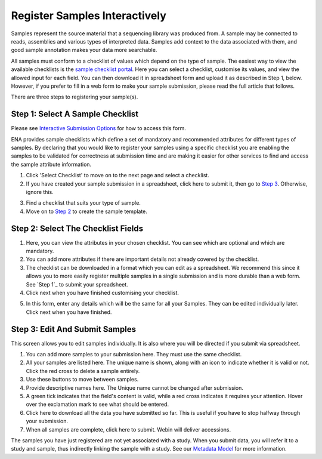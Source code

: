 ==============================
Register Samples Interactively
==============================

Samples represent the source material that a sequencing library was produced from. A sample may be connected to reads,
assemblies and various types of interpreted data. Samples add context to the data associated with them, and good sample
annotation makes your data more searchable.

All samples must conform to a checklist of values which depend on the type of sample.
The easiest way to view the available checklists is the `sample checklist portal <https://www.ebi.ac.uk/ena/submit/webin/sample-checklist>`_.
Here you can select a checklist, customise its values, and view the allowed input for each field.
You can then download it in spreadsheet form and upload it as described in Step 1, below.
However, if you prefer to fill in a web form to make your sample submission, please read the full article that follows.

There are three steps to registering your sample(s).


Step 1: Select A Sample Checklist
=================================

Please see `Interactive Submission Options`_ for how to access this form.

ENA provides sample checklists which define a set of mandatory and recommended attributes for different types of samples.
By declaring that you would like to register your samples using a specific checklist you are enabling the samples to be
validated for correctness at submission time and are making it easier for other services to find and access the sample
attribute information.

1. Click 'Select Checklist' to move on to the next page and select a checklist.
2. If you have created your sample submission in a spreadsheet, click here to submit it, then go to `Step 3`_. Otherwise,
   ignore this.

.. image:: ../images/mod_03_p01_a.png

3. Find a checklist that suits your type of sample.
4. Move on to `Step 2`_ to create the sample template.

.. image:: ../images/mod_03_p01_b.png

.. _Interactive Submission Options: ../general-guide/interactive.html
.. _Step 2:

Step 2: Select The Checklist Fields
===================================

.. image:: ../images/mod_03_p02_a.png

1. Here, you can view the attributes in your chosen checklist. You can see which are optional and which are mandatory.
2. You can add more attributes if there are important details not already covered by the checklist.
3. The checklist can be downloaded in a format which you can edit as a spreadsheet. We recommend this since it allows
   you to more easily register multiple samples in a single submission and is more durable than a web form.
   See `Step 1`_ to submit your spreadsheet.
4. Click next when you have finished customising your checklist.

.. image:: ../images/mod_03_p02_b.png



5. In this form, enter any details which will be the same for all your Samples. They can be edited individually later.
   Click next when you have finished.

.. _Step 3:

Step 3: Edit And Submit Samples
===============================

.. image:: ../images/mod_03_p03.png

This screen allows you to edit samples individually. It is also where you will be directed if you submit via spreadsheet.

1. You can add more samples to your submission here. They must use the same checklist.
2. All your samples are listed here. The unique name is shown, along with an icon to indicate whether it is valid or not.
   Click the red cross to delete a sample entirely.
3. Use these buttons to move between samples.
4. Provide descriptive names here. The Unique name cannot be changed after submission.
5. A green tick indicates that the field's content is valid, while a red cross indicates it requires your attention. Hover
   over the exclamation mark to see what should be entered.
6. Click here to download all the data you have submitted so far. This is useful if you have to stop halfway through your
   submission.
7. When all samples are complete, click here to submit. Webin will deliver accessions.

The samples you have just registered are not yet associated with a study. When you submit data, you will refer it to a
study and sample, thus indirectly linking the sample with a study. See our `Metadata Model <../general-guide/metadata.html>`_ for more information.
